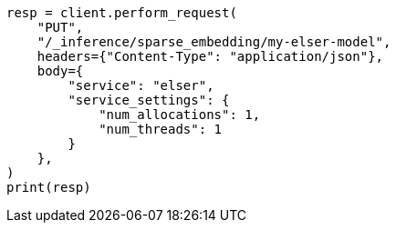 // This file is autogenerated, DO NOT EDIT
// inference/service-elser.asciidoc:91

[source, python]
----
resp = client.perform_request(
    "PUT",
    "/_inference/sparse_embedding/my-elser-model",
    headers={"Content-Type": "application/json"},
    body={
        "service": "elser",
        "service_settings": {
            "num_allocations": 1,
            "num_threads": 1
        }
    },
)
print(resp)
----
